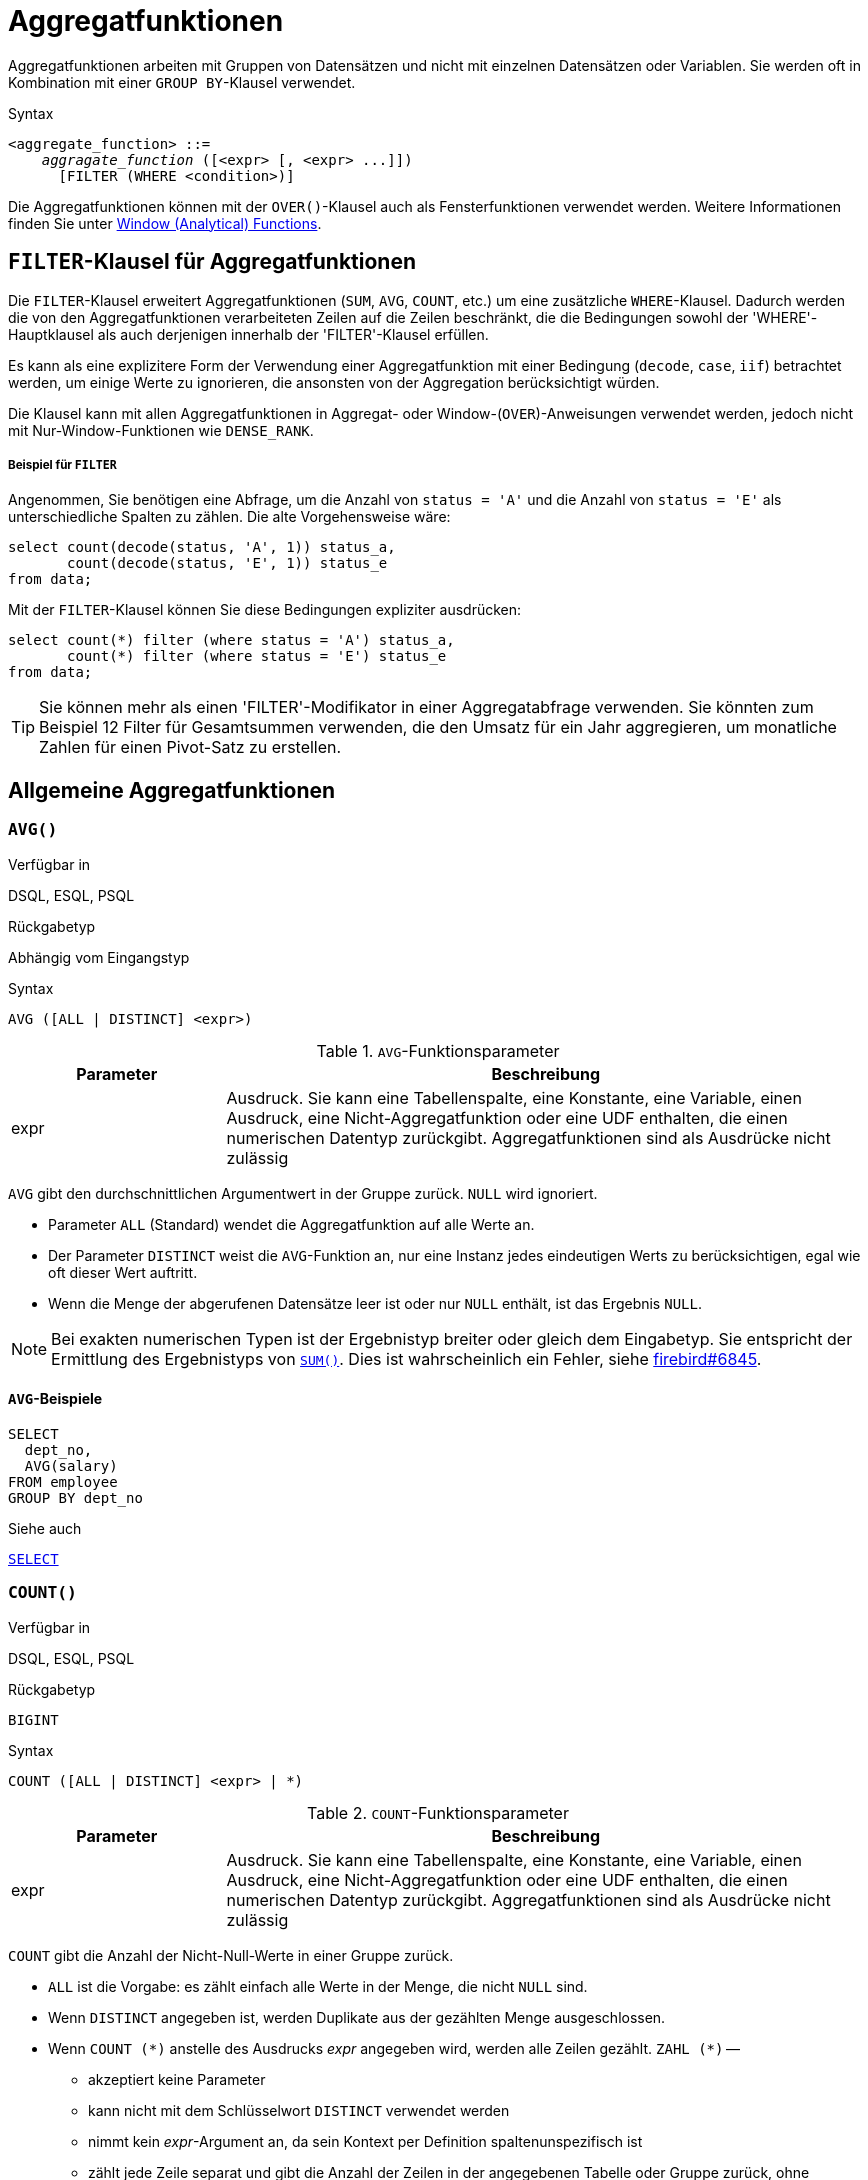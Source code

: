 [[fblangref40-aggfuncs-de]]
= Aggregatfunktionen

Aggregatfunktionen arbeiten mit Gruppen von Datensätzen und nicht mit einzelnen Datensätzen oder Variablen.
Sie werden oft in Kombination mit einer `GROUP BY`-Klausel verwendet.

.Syntax
[listing,subs=+quotes]
----
<aggregate_function> ::=
    _aggragate_function_ ([<expr> [, <expr> ...]])
      [FILTER (WHERE <condition>)]
----

Die Aggregatfunktionen können mit der `OVER()`-Klausel auch als Fensterfunktionen verwendet werden.
Weitere Informationen finden Sie unter <<fblangref40-windowfuncs-de,Window (Analytical) Functions>>.

[[fblangref40-aggfuncs-filter-de]]
== `FILTER`-Klausel für Aggregatfunktionen

Die `FILTER`-Klausel erweitert Aggregatfunktionen (`SUM`, `AVG`, `COUNT`, etc.) um eine zusätzliche `WHERE`-Klausel.
Dadurch werden die von den Aggregatfunktionen verarbeiteten Zeilen auf die Zeilen beschränkt, die die Bedingungen sowohl der 'WHERE'-Hauptklausel als auch derjenigen innerhalb der 'FILTER'-Klausel erfüllen.

Es kann als eine explizitere Form der Verwendung einer Aggregatfunktion mit einer Bedingung (`decode`, `case`, `iif`) betrachtet werden, um einige Werte zu ignorieren, die ansonsten von der Aggregation berücksichtigt würden.

Die Klausel kann mit allen Aggregatfunktionen in Aggregat- oder Window-(`OVER`)-Anweisungen verwendet werden, jedoch nicht mit Nur-Window-Funktionen wie `DENSE_RANK`.

[float]
===== Beispiel für `FILTER`

Angenommen, Sie benötigen eine Abfrage, um die Anzahl von `status = 'A'` und die Anzahl von `status = 'E'` als unterschiedliche Spalten zu zählen.
Die alte Vorgehensweise wäre:

[source]
----
select count(decode(status, 'A', 1)) status_a,
       count(decode(status, 'E', 1)) status_e
from data;
----

Mit der `FILTER`-Klausel können Sie diese Bedingungen expliziter ausdrücken:

[source]
----
select count(*) filter (where status = 'A') status_a,
       count(*) filter (where status = 'E') status_e
from data;
----

[TIP]
====
Sie können mehr als einen 'FILTER'-Modifikator in einer Aggregatabfrage verwenden.
Sie könnten zum Beispiel 12 Filter für Gesamtsummen verwenden, die den Umsatz für ein Jahr aggregieren, um monatliche Zahlen für einen Pivot-Satz zu erstellen.
====

[[fblangref40-aggfuncs-general-de]]
== Allgemeine Aggregatfunktionen

[[fblangref40-aggfuncs-avg-de]]
=== `AVG()`

.Verfügbar in
DSQL, ESQL, PSQL

.Rückgabetyp
Abhängig vom Eingangstyp

.Syntax
[listing]
----
AVG ([ALL | DISTINCT] <expr>)
----

[[fblangref40-aggfuncs-tbl-avg-de]]
.`AVG`-Funktionsparameter
[cols="<1,<3", options="header",stripes="none"]
|===
^| Parameter
^| Beschreibung

|expr
|Ausdruck.
Sie kann eine Tabellenspalte, eine Konstante, eine Variable, einen Ausdruck, eine Nicht-Aggregatfunktion oder eine UDF enthalten, die einen numerischen Datentyp zurückgibt.
Aggregatfunktionen sind als Ausdrücke nicht zulässig
|===

`AVG` gibt den durchschnittlichen Argumentwert in der Gruppe zurück.
`NULL` wird ignoriert.

* Parameter `ALL` (Standard) wendet die Aggregatfunktion auf alle Werte an.
* Der Parameter `DISTINCT` weist die `AVG`-Funktion an, nur eine Instanz jedes eindeutigen Werts zu berücksichtigen, egal wie oft dieser Wert auftritt.
* Wenn die Menge der abgerufenen Datensätze leer ist oder nur `NULL` enthält, ist das Ergebnis `NULL`. 

[NOTE]
====
Bei exakten numerischen Typen ist der Ergebnistyp breiter oder gleich dem Eingabetyp.
Sie entspricht der Ermittlung des Ergebnistyps von <<fblangref40-aggfuncs-sum-de>>.
Dies ist wahrscheinlich ein Fehler, siehe https://github.com/FirebirdSQL/firebird/issues/6845[firebird#6845].
====

[[fblangref40-aggfuncs-avg-exmpl-de]]
==== `AVG`-Beispiele

[source]
----
SELECT
  dept_no,
  AVG(salary)
FROM employee
GROUP BY dept_no
----

.Siehe auch
<<fblangref40-dml-select-de,`SELECT`>>

[[fblangref40-aggfuncs-count-de]]
=== `COUNT()`

.Verfügbar in
DSQL, ESQL, PSQL

.Rückgabetyp
`BIGINT`

.Syntax
[listing]
----
COUNT ([ALL | DISTINCT] <expr> | *)
----

[[fblangref40-aggfuncs-tbl-count-de]]
.`COUNT`-Funktionsparameter
[cols="<1,<3", options="header",stripes="none"]
|===
^| Parameter
^| Beschreibung

|expr
|Ausdruck.
Sie kann eine Tabellenspalte, eine Konstante, eine Variable, einen Ausdruck, eine Nicht-Aggregatfunktion oder eine UDF enthalten, die einen numerischen Datentyp zurückgibt.
Aggregatfunktionen sind als Ausdrücke nicht zulässig
|===

`COUNT` gibt die Anzahl der Nicht-Null-Werte in einer Gruppe zurück.

* `ALL` ist die Vorgabe: es zählt einfach alle Werte in der Menge, die nicht `NULL` sind.
* Wenn `DISTINCT` angegeben ist, werden Duplikate aus der gezählten Menge ausgeschlossen.
* Wenn `COUNT ({asterisk})` anstelle des Ausdrucks _expr_ angegeben wird, werden alle Zeilen gezählt.
`ZAHL ({asterisk})` --
** akzeptiert keine Parameter
** kann nicht mit dem Schlüsselwort `DISTINCT` verwendet werden
** nimmt kein _expr_-Argument an, da sein Kontext per Definition spaltenunspezifisch ist
** zählt jede Zeile separat und gibt die Anzahl der Zeilen in der angegebenen Tabelle oder Gruppe zurück, ohne doppelte Zeilen auszulassen
** zählt Zeilen mit `NULL`
* Wenn die Ergebnismenge leer ist oder nur `NULL` in der/den angegebenen Spalte(n) enthält, ist der zurückgegebene Zähler null.

[[fblangref40-aggfuncs-count-exmpl-de]]
==== `COUNT`-Beispiele

[source]
----
SELECT
  dept_no,
  COUNT(*) AS cnt,
  COUNT(DISTINCT name) AS cnt_name
FROM employee
GROUP BY dept_no
----

.Siehe auch
<<fblangref40-dml-select-de,`SELECT`>>.

[[fblangref40-aggfuncs-list-de]]
=== `LIST()`

.Verfügbar in
DSQL, PSQL

.Rückgabetyp
`BLOB`

.Syntax
[listing,subs=+quotes]
----
LIST ([ALL | DISTINCT] <expr> [, _separator_ ])
----

[[fblangref40-aggfuncs-tbl-list-de]]
.`LIST`-Funktionsparameter
[cols="<1,<3", options="header",stripes="none"]
|===
^| Parameter
^| Beschreibung

|expr
|Ausdruck.
Es kann eine Tabellenspalte, eine Konstante, eine Variable, einen Ausdruck, eine Nicht-Aggregatfunktion oder eine UDF enthalten, die den String-Datentyp oder ein 'BLOB' zurückgibt.
Felder des numerischen Typs und des Datums-/Uhrzeittyps werden in Zeichenfolgen umgewandelt.
Aggregatfunktionen sind als Ausdrücke nicht zulässig.

|separator
|Optionales alternatives Trennzeichen, ein Zeichenfolgenausdruck.
Komma ist das Standardtrennzeichen
|===

`LIST` gibt einen String zurück, der aus den Nicht-``NULL``-Argumentwerten in der Gruppe besteht, getrennt entweder durch ein Komma oder durch ein vom Benutzer angegebenes Trennzeichen.
Wenn keine Nicht-``NULL``-Werte vorhanden sind (dies schließt den Fall ein, in dem die Gruppe leer ist), wird ``NULL`` zurückgegeben.

* `ALL` (Standard) führt dazu, dass alle Nicht-``NULL``-Werte aufgelistet werden.
Mit `DISTINCT` werden Duplikate entfernt, außer wenn _expr_ ein `BLOB` ist.
* In Firebird 2.5 und höher kann das optionale Argument _separator_ ein beliebiger String-Ausdruck sein.
Dadurch ist es möglich, z.B. `ascii_char(13)` als Trennzeichen.
(Diese Verbesserung wurde auch auf 2.1.4 zurückportiert.)
* Die Argumente _expr_ und _separator_ unterstützen ``BLOB``s jeder Größe und jedes Zeichensatzes.
* Datum/Uhrzeit und numerische Argumente werden vor der Verkettung implizit in Zeichenfolgen umgewandelt.
* Das Ergebnis ist ein Text `BLOB`, außer wenn _expr_ ein `BLOB` eines anderen Untertyps ist.
* Die Reihenfolge der Listenwerte ist undefiniert -- die Reihenfolge, in der die Strings verkettet werden, wird durch die Lesereihenfolge aus dem Quellsatz bestimmt, die in Tabellen nicht allgemein definiert ist.
Wenn die Sortierung wichtig ist, können die Quelldaten mithilfe einer abgeleiteten Tabelle oder ähnlichem vorsortiert werden.

[[fblangref40-aggfuncs-list-exmpl-de]]
==== `LIST`-Beispiele

.Abrufen der Liste, Sortierung undefiniert:
+
[source]
----
SELECT LIST (display_name, '; ') FROM GR_WORK;
----
. Abrufen der Liste in alphabetischer Reihenfolge mithilfe einer abgeleiteten Tabelle:
+
[source]
----
SELECT LIST (display_name, '; ')
FROM (SELECT display_name
      FROM GR_WORK
      ORDER BY display_name);
----

.Siehe auch
<<fblangref40-dml-select-de,`SELECT`>>

[[fblangref40-aggfuncs-max-de]]
=== `MAX()`

.Verfügbar in
DSQL, ESQL, PSQL

.Rückgabetyp
Gibt ein Ergebnis des gleichen Datentyps wie der Eingabeausdruck zurück.

.Syntax
[listing]
----
MAX ([ALL | DISTINCT] <expr>)
----

[[fblangref40-aggfuncs-tbl-max-de]]
.`MAX`-Funktionsparameter
[cols="<1,<3", options="header",stripes="none"]
|===
^| Parameter
^| Beschreibung

|expr
|Ausdruck.
Sie kann eine Tabellenspalte, eine Konstante, eine Variable, einen Ausdruck, eine Nicht-Aggregatfunktion oder eine UDF enthalten.
Aggregatfunktionen sind als Ausdrücke nicht zulässig.
|===

`MAX` gibt das maximale Nicht-``NULL``-Element in der Ergebnismenge zurück.

* Wenn die Gruppe leer ist oder nur ``NULL``s enthält, ist das Ergebnis `NULL`.
* Wenn das Eingabeargument ein String ist, gibt die Funktion den Wert zurück, der zuletzt sortiert wird, wenn `COLLATE` verwendet wird.
* Diese Funktion unterstützt vollständig Text-``BLOB``s jeder Größe und jedes Zeichensatzes.

[NOTE]
====
Der Parameter `DISTINCT` macht bei Verwendung mit `MAX()` keinen Sinn und wird nur zur Einhaltung des Standards implementiert.
====

[[fblangref40-aggfuncs-max-exmpl-de]]
==== `MAX`-Beispiele

[source]
----
SELECT
  dept_no,
  MAX(salary)
FROM employee
GROUP BY dept_no
----

.Siehe auch
<<fblangref40-aggfuncs-min-de>>, <<fblangref40-dml-select-de,`SELECT`>>

[[fblangref40-aggfuncs-min-de]]
=== `MIN()`

.Verfügbar in
DSQL, ESQL, PSQL

.Rückgabetyp
Gibt ein Ergebnis des gleichen Datentyps wie der Eingabeausdruck zurück.

.Syntax
[listing]
----
MIN ([ALL | DISTINCT] <expr>)
----

[[fblangref40-aggfuncs-tbl-min]]
.`MIN`-Funktionsparameter
[cols="<1,<3", options="header",stripes="none"]
|===
^| Parameter
^| Beschreibung

|expr
|Ausdruck.
Sie kann eine Tabellenspalte, eine Konstante, eine Variable, einen Ausdruck, eine Nicht-Aggregatfunktion oder eine UDF enthalten.
Aggregatfunktionen sind als Ausdrücke nicht zulässig.
|===

`MIN` gibt das minimale Nicht-``NULL``-Element in der Ergebnismenge zurück.

* Wenn die Gruppe leer ist oder nur ``NULL``s enthält, ist das Ergebnis `NULL`.
* Wenn das Eingabeargument ein String ist, gibt die Funktion den Wert zurück, der zuerst sortiert wird, wenn `COLLATE` verwendet wird.
* Diese Funktion unterstützt vollständig Text-``BLOB``s jeder Größe und jedes Zeichensatzes.

[NOTE]
====
Der Parameter `DISTINCT` macht bei Verwendung mit `MIN()` keinen Sinn und wird nur zur Einhaltung des Standards implementiert.
====

[[fblangref40-aggfuncs-min-exmpl-de]]
==== `MIN`-Beispiele

[source]
----
SELECT
  dept_no,
  MIN(salary)
FROM employee
GROUP BY dept_no
----

.Siehe auch
<<fblangref40-aggfuncs-max-de>>, <<fblangref40-dml-select-de,`SELECT`>>

[[fblangref40-aggfuncs-sum-de]]
=== `SUM()`

.Verfügbar in
DSQL, ESQL, PSQL

.Rückgabetyp
Abhängig vom Eingangstyp

.Syntax
[listing]
----
SUM ([ALL | DISTINCT] <expr>)
----

[[fblangref40-aggfuncs-tbl-sum-de]]
.`SUM`-Funktionsparameter
[cols="<1,<3", options="header",stripes="none"]
|===
^| Parameter
^| Beschreibung

|expr
|Numerischer Ausdruck.
Sie kann eine Tabellenspalte, eine Konstante, eine Variable, einen Ausdruck, eine Nicht-Aggregatfunktion oder eine UDF enthalten.
Aggregatfunktionen sind als Ausdrücke nicht zulässig.
|===

`SUM` berechnet die Summe der Nicht-Null-Werte in der Gruppe und gibt sie zurück.

* Wenn die Gruppe leer ist oder nur ``NULL``s enthält, ist das Ergebnis `NULL`.
* ALL ist die Standardoption -- alle Werte in der Menge, die nicht `NULL` sind, werden verarbeitet.
Bei Angabe von `DISTINCT` werden Duplikate aus dem Set entfernt und anschließend die `SUM`-Auswertung durchgeführt.

Der Ergebnistyp von `SUM` hängt vom Eingabetyp ab:

[[fblangref40-aggfuncs-sum-types-de]]
[cols="<3m,<2m",stripes="none",frame="none",grid="none"]
|===
|FLOAT, DOUBLE PRECISION
|DOUBLE PRECISION

|SMALLINT, INTEGER
|BIGINT

|BIGINT, INT128
|INT128

|DECIMAL/NUMERIC(__p__, __n__) with _p_ < 10
|DECIMAL/NUMERIC(18, __n__)

|DECIMAL/NUMERIC(__p__, __n__) with _p_ >= 10
|DECIMAL/NUMERIC(38, __n__)

|DECFLOAT(16), DECFLOAT(34)
|DECFLOAT(34)
|===

[[fblangref40-aggfuncs-sum-exmpl-de]]
==== `SUM`-Beispiele

[source]
----
SELECT
  dept_no,
  SUM (salary),
FROM employee
GROUP BY dept_no
----

.Siehe auch
<<fblangref40-dml-select-de,`SELECT`>>

[[fblangref40-aggfuncs-stats-de]]
== Statistische Aggregatfunktionen

[[fblangref40-aggfuncs-corr-de]]
=== `CORR()`

.Verfügbar in
DSQL, PSQL

.Rückgabetyp
`DOUBLE PRECISION`

.Syntax
[listing]
----
CORR ( <expr1>, <expr2> )
----

[[fblangref40-aggfuncs-tbl-corr-de]]
.`CORR`-Funktionsparameter
[cols="<1,<3", options="header",stripes="none"]
|===
^| Parameter
^| Beschreibung

|expr__N__
|Numerischer Ausdruck.
Sie kann eine Tabellenspalte, eine Konstante, eine Variable, einen Ausdruck, eine Nicht-Aggregatfunktion oder eine UDF enthalten.
Aggregatfunktionen sind als Ausdrücke nicht zulässig.
|===

Die Funktion `CORR` gibt den Korrelationskoeffizienten für ein Paar numerischer Ausdrücke zurück.

Die Funktion `CORR(<expr1>, <expr2>)` ist äquivalent zu

[listing]
----
COVAR_POP(<expr1>, <expr2>) / (STDDEV_POP(<expr2>) * STDDEV_POP(<expr1>))
----

Dies wird auch als Korrelationskoeffizient nach Pearson bezeichnet.

Im statistischen Sinne ist Korrelation der Grad, mit dem ein Variablenpaar linear verbunden ist.
Eine lineare Beziehung zwischen Variablen bedeutet, dass der Wert einer Variablen bis zu einem gewissen Grad den Wert der anderen vorhersagen kann.
Der Korrelationskoeffizient stellt den Korrelationsgrad als Zahl von -1 (hohe inverse Korrelation) bis 1 (hohe Korrelation) dar.
Ein Wert von 0 entspricht keiner Korrelation.

Wenn die Gruppe oder das Fenster leer ist oder nur `NULL`-Werte enthält, ist das Ergebnis `NULL`.

[[fblangref40-aggfuncs-corr-exmpl-de]]
==== `CORR`-Beispiele

[source]
----
select
  corr(alength, aheight) AS c_corr
from measure
----

.Siehe auch
<<fblangref40-aggfuncs-covar-pop-de>>, <<fblangref40-aggfuncs-stddev-pop-de>>

[[fblangref40-aggfuncs-covar-pop-de]]
=== `COVAR_POP()`

.Verfügbar in
DSQL, PSQL

.Rückgabetyp
`DOUBLE PRECISION`

.Syntax
[listing]
----
COVAR_POP ( <expr1>, <expr2> )
----

[[fblangref40-aggfuncs-tbl-covar-pop-de]]
.`COVAR_POP`-Funktionsparameter
[cols="<1,<3", options="header",stripes="none"]
|===
^| Parameter
^| Beschreibung

|expr__N__
|Numerischer Ausdruck.
Sie kann eine Tabellenspalte, eine Konstante, eine Variable, einen Ausdruck, eine Nicht-Aggregatfunktion oder eine UDF enthalten.
Aggregatfunktionen sind als Ausdrücke nicht zulässig.
|===

Die Funktion `COVAR_POP` gibt die Populationskovarianz für ein Paar numerischer Ausdrücke zurück.

Die Funktion `COVAR_POP(<expr1>, <expr2>)` ist äquivalent zu

[listing]
----
(SUM(<expr1> * <expr2>) - SUM(<expr1>) * SUM(<expr2>) / COUNT(*)) / COUNT(*)
----

Wenn die Gruppe oder das Fenster leer ist oder nur `NULL`-Werte enthält, ist das Ergebnis `NULL`.

[[fblangref40-aggfuncs-covar-pop-exmpl-de]]
==== `COVAR_POP`-Beispiele

[source]
----
select
  covar_pop(alength, aheight) AS c_covar_pop
from measure
----

.Siehe auch
<<fblangref40-aggfuncs-covar-samp-de>>, <<fblangref40-aggfuncs-sum-de>>, <<fblangref40-aggfuncs-count-de>>

[[fblangref40-aggfuncs-covar-samp-de]]
=== `COVAR_SAMP()`

.Verfügbar in
DSQL, PSQL

.Rückgabetyp
`DOUBLE PRECISION`

.Syntax
[listing]
----
COVAR_SAMP ( <expr1>, <expr2> )
----

[[fblangref40-aggfuncs-tbl-covar-samp-de]]
.`COVAR_SAMP`-Funktionsparameter
[cols="<1,<3", options="header",stripes="none"]
|===
^| Parameter
^| Beschreibung

|expr__N__
|Numerischer Ausdruck.
Sie kann eine Tabellenspalte, eine Konstante, eine Variable, einen Ausdruck, eine Nicht-Aggregatfunktion oder eine UDF enthalten.
Aggregatfunktionen sind als Ausdrücke nicht zulässig.
|===

Die Funktion `COVAR_SAMP` gibt die Stichprobenkovarianz für ein Paar numerischer Ausdrücke zurück.

Die Funktion `COVAR_SAMP(<expr1>, <expr2>)` ist äquivalent zu

[listing]
----
(SUM(<expr1> * <expr2>) - SUM(<expr1>) * SUM(<expr2>) / COUNT(*)) / (COUNT(*) - 1)
----

Wenn die Gruppe oder das Fenster leer ist, nur 1 Zeile enthält oder nur `NULL`-Werte enthält, ist das Ergebnis `NULL`.

[[fblangref40-aggfuncs-covar-samp-exmpl-de]]
==== `COVAR_SAMP`-Beispiele

[source]
----
select
  covar_samp(alength, aheight) AS c_covar_samp
from measure
----

.Siehe auch
<<fblangref40-aggfuncs-covar-pop-de>>, <<fblangref40-aggfuncs-sum-de>>, <<fblangref40-aggfuncs-count-de>>

[[fblangref40-aggfuncs-stddev-pop-de]]
=== `STDDEV_POP`

.Verfügbar in
DSQL, PSQL

.Rückgabetyp
`DOUBLE PRECISION` oder `NUMERIC` je nach Typ von _expr_

.Syntax
[listing]
----
STDDEV_POP ( <expr> )
----

[[fblangref40-aggfuncs-tbl-stddev-pop-de]]
.`STDDEV_POP`-Funktionsparameter
[cols="<1,<3", options="header",stripes="none"]
|===
^| Parameter
^| Beschreibung

|expr
|Numerischer Ausdruck.
Sie kann eine Tabellenspalte, eine Konstante, eine Variable, einen Ausdruck, eine Nicht-Aggregatfunktion oder eine UDF enthalten.
Aggregatfunktionen sind als Ausdrücke nicht zulässig.
|===

Die Funktion `STDDEV_POP` gibt die Populationsstandardabweichung für eine Gruppe oder ein Fenster zurück.
`NULL`-Werte werden übersprungen.

Die Funktion `STDDEV_POP(<expr>)` ist äquivalent zu

[listing]
----
SQRT(VAR_POP(<expr>))
----

Wenn die Gruppe oder das Fenster leer ist oder nur `NULL`-Werte enthält, ist das Ergebnis `NULL`.

[[fblangref40-aggfuncs-stddev-pop-exmpl-de]]
==== `STDDEV_POP`-Beispiele

[source]
----
select
  dept_no
  stddev_pop(salary)
from employee
group by dept_no
----

.Siehe auch
<<fblangref40-aggfuncs-stddev-samp-de>>, <<fblangref40-aggfuncs-var-pop-de>>, <<fblangref40-scalarfuncs-sqrt-de,`SQRT`>>

[[fblangref40-aggfuncs-stddev-samp-de]]
=== `STDDEV_SAMP()`

.Verfügbar in
DSQL, PSQL

.Rückgabetyp
`DOUBLE PRECISION` oder `NUMERIC` je nach Typ von _expr_

.Syntax
[listing]
----
STDDEV_POP ( <expr> )
----

[[fblangref40-aggfuncs-tbl-stddev-samp-de]]
.`STDDEV_SAMP`-Funktionsparameter
[cols="<1,<3", options="header",stripes="none"]
|===
^| Parameter
^| Beschreibung

|expr
|Numerischer Ausdruck.
Sie kann eine Tabellenspalte, eine Konstante, eine Variable, einen Ausdruck, eine Nicht-Aggregatfunktion oder eine UDF enthalten.
Aggregatfunktionen sind als Ausdrücke nicht zulässig.
|===

Die Funktion `STDDEV_SAMP` gibt die Standardabweichung der Stichprobe für eine Gruppe oder ein Fenster zurück.
`NULL`-Werte werden übersprungen.

Die Funktion `STDDEV_SAMP(<expr>)` ist äquivalent zu

[listing]
----
SQRT(VAR_SAMP(<expr>))
----

Wenn die Gruppe oder das Fenster leer ist, nur 1 Zeile enthält oder nur `NULL`-Werte enthält, ist das Ergebnis `NULL`.

[[fblangref40-aggfuncs-stddev-samp-exmpl-de]]
==== `STDDEV_SAMP`-Beispiele

[source]
----
select
  dept_no
  stddev_samp(salary)
from employee
group by dept_no
----

.Siehe auch
<<fblangref40-aggfuncs-stddev-pop-de>>, <<fblangref40-aggfuncs-var-samp-de>>, <<fblangref40-scalarfuncs-sqrt-de,`SQRT`>>

[[fblangref40-aggfuncs-var-pop-de]]
=== `VAR_POP()`

.Verfügbar in
DSQL, PSQL

.Rückgabetyp
`DOUBLE PRECISION` oder `NUMERIC` je nach Typ von _expr_

.Syntax
[listing]
----
VAR_POP ( <expr> )
----

[[fblangref40-aggfuncs-tbl-var-pop-de]]
.`VAR_POP`-Funktionsparameter
[cols="<1,<3", options="header",stripes="none"]
|===
^| Parameter
^| Beschreibung

|expr
|Numerischer Ausdruck.
Sie kann eine Tabellenspalte, eine Konstante, eine Variable, einen Ausdruck, eine Nicht-Aggregatfunktion oder eine UDF enthalten.
Aggregatfunktionen sind als Ausdrücke nicht zulässig.
|===

Die Funktion `VAR_POP` gibt die Populationsvarianz für eine Gruppe oder ein Fenster zurück.
`NULL`-Werte werden übersprungen.

Die Funktion `VAR_POP(<expr>)` ist äquivalent zu

[listing]
----
(SUM(<expr> * <expr>) - SUM (<expr>) * SUM (<expr>) / COUNT(<expr>))
  / COUNT (<expr>)
----

Wenn die Gruppe oder das Fenster leer ist oder nur `NULL`-Werte enthält, ist das Ergebnis `NULL`.

[[fblangref40-aggfuncs-var-pop-exmpl-de]]
==== `VAR_POP`-Beispiele

[source]
----
select
  dept_no
  var_pop(salary)
from employee
group by dept_no
----

.Siehe auch
<<fblangref40-aggfuncs-var-samp-de>>, <<fblangref40-aggfuncs-sum-de>>, <<fblangref40-aggfuncs-count-de>>

[[fblangref40-aggfuncs-var-samp-de]]
=== `VAR_SAMP()`

.Verfügbar in
DSQL, PSQL

.Rückgabetyp
`DOUBLE PRECISION` oder `NUMERIC` je nach Typ von _expr_

.Syntax
[listing]
----
VAR_SAMP ( <expr> )
----

[[fblangref40-aggfuncs-tbl-var-samp-de]]
.`VAR_SAMP`-Funktionsparameter
[cols="<1,<3", options="header",stripes="none"]
|===
^| Parameter
^| Beschreibung

|expr
|Numerischer Ausdruck.
Sie kann eine Tabellenspalte, eine Konstante, eine Variable, einen Ausdruck, eine Nicht-Aggregatfunktion oder eine UDF enthalten.
Aggregatfunktionen sind als Ausdrücke nicht zulässig.
|===

Die Funktion `VAR_POP` gibt die Stichprobenvarianz für eine Gruppe oder ein Fenster zurück.
`NULL`-Werte werden übersprungen.

Die Funktion `VAR_SAMP(<expr>)` ist äquivalent zu

[listing]
----
(SUM(<expr> * <expr>) - SUM(<expr>) * SUM (<expr>) / COUNT (<expr>))
  / (COUNT(<expr>) - 1)
----

Wenn die Gruppe oder das Fenster leer ist, nur 1 Zeile enthält oder nur `NULL`-Werte enthält, ist das Ergebnis `NULL`.

[[fblangref40-aggfuncs-var-samp-exmpl-de]]
==== `VAR_SAMP`-Beispiele

[source]
----
select
  dept_no
  var_samp(salary)
from employee
group by dept_no
----

.Siehe auch
<<fblangref40-aggfuncs-var-pop-de>>, <<fblangref40-aggfuncs-sum-de>>, <<fblangref40-aggfuncs-count-de>>

[[fblangref40-aggfuncs-regr]]
== Aggregatfunktionen der linearen Regression

Lineare Regressionsfunktionen sind nützlich für die Fortsetzung von Trendlinien.
Die Trend- oder Regressionslinie ist normalerweise ein Muster, dem eine Reihe von Werten folgt.
Die lineare Regression ist nützlich, um zukünftige Werte vorherzusagen.
Um die Regressionsgerade fortzusetzen, müssen Sie die Steigung und den Schnittpunkt mit der y-Achse kennen.
Zur Berechnung dieser Werte kann ein Satz linearer Funktionen verwendet werden.

In der Funktionssyntax wird _y_ als _x_-abhängige Variable interpretiert.

Die Aggregatfunktionen der linearen Regression verwenden ein Argumentpaar, den abhängigen Variablenausdruck (_y_) und den unabhängigen Variablenausdruck (_x_), die beide numerische Wertausdrücke sind.
Jede Zeile, in der eines der Argumente als `NULL` ausgewertet wird, wird aus den qualifizierenden Zeilen entfernt.
Wenn keine qualifizierenden Zeilen vorhanden sind, ist das Ergebnis von `REGR_COUNT` `0` (Null), und die anderen Aggregatfunktionen der linearen Regression ergeben `NULL`.

[[fblangref40-aggfuncs-regr-avgx-de]]
=== `REGR_AVGX()`

.Verfügbar in
DSQL, PSQL

.Rückgabetyp
`DOUBLE PRECISION`

.Syntax
[listing]
----
REGR_AVGX ( <y>, <x> )
----

[[fblangref40-aggfuncs-tbl-regr-avgx-de]]
.`REGR_AVGX`-Funktionsparameter
[cols="<1,<3", options="header",stripes="none"]
|===
^| Parameter
^| Beschreibung

|y
|Abhängige Variable der Regressionsgerade.
Sie kann eine Tabellenspalte, eine Konstante, eine Variable, einen Ausdruck, eine Nicht-Aggregatfunktion oder eine UDF enthalten.
Aggregatfunktionen sind als Ausdrücke nicht zulässig.

|x
|Unabhängige Variable der Regressionsgerade.
Sie kann eine Tabellenspalte, eine Konstante, eine Variable, einen Ausdruck, eine Nicht-Aggregatfunktion oder eine UDF enthalten.
Aggregatfunktionen sind als Ausdrücke nicht zulässig.
|===

Die Funktion `REGR_AVGX` berechnet den Durchschnitt der unabhängigen Variablen (_x_) der Regressionsgerade.

Die Funktion `REGR_AVGX(<y>, <x>)` ist äquivalent zu

[listing]
----
SUM(<exprX>) / REGR_COUNT(<y>, <x>)

<exprX> :==
  CASE WHEN <x> IS NOT NULL AND <y> IS NOT NULL THEN <x> END
----

.Siehe auch
<<fblangref40-aggfuncs-regr-avgy-de>>, <<fblangref40-aggfuncs-regr-count-de>>, <<fblangref40-aggfuncs-sum-de>>

[[fblangref40-aggfuncs-regr-avgy-de]]
=== `REGR_AVGY()`

.Verfügbar in
DSQL, PSQL

.Rückgabetyp
`DOUBLE PRECISION`

.Syntax
[listing]
----
REGR_AVGY ( <y>, <x> )
----

[[fblangref40-aggfuncs-tbl-regr-avgy-de]]
.`REGR_AVGY`-Funktionsparameter
[cols="<1,<3", options="header",stripes="none"]
|===
^| Parameter
^| Beschreibung

|y
|Abhängige Variable der Regressionsgerade.
Sie kann eine Tabellenspalte, eine Konstante, eine Variable, einen Ausdruck, eine Nicht-Aggregatfunktion oder eine UDF enthalten.
Aggregatfunktionen sind als Ausdrücke nicht zulässig.

|x
|Unabhängige Variable der Regressionsgerade.
Sie kann eine Tabellenspalte, eine Konstante, eine Variable, einen Ausdruck, eine Nicht-Aggregatfunktion oder eine UDF enthalten.
Aggregatfunktionen sind als Ausdrücke nicht zulässig.
|===

Die Funktion `REGR_AVGY` berechnet den Durchschnitt der abhängigen Variablen (_y_) der Regressionsgerade.

Die Funktion `REGR_AVGY(<y>, <x>)` ist äquivalent zu

[listing]
----
SUM(<exprY>) / REGR_COUNT(<y>, <x>)

<exprY> :==
  CASE WHEN <x> IS NOT NULL AND <y> IS NOT NULL THEN <y> END
----

.Siehe auch
<<fblangref40-aggfuncs-regr-avgx-de>>, <<fblangref40-aggfuncs-regr-count-de>>, <<fblangref40-aggfuncs-sum-de>>

[[fblangref40-aggfuncs-regr-count-de]]
=== `REGR_COUNT()`

.Verfügbar in
DSQL, PSQL

.Rückgabetyp
`DOUBLE PRECISION`

.Syntax
[listing]
----
REGR_COUNT ( <y>, <x> )
----

[[fblangref40-aggfuncs-tbl-regr-count-de]]
.`REGR_COUNT`-Funktionsparameter
[cols="<1,<3", options="header",stripes="none"]
|===
^| Parameter
^| Beschreibung

|y
|Abhängige Variable der Regressionsgerade.
Sie kann eine Tabellenspalte, eine Konstante, eine Variable, einen Ausdruck, eine Nicht-Aggregatfunktion oder eine UDF enthalten.
Aggregatfunktionen sind als Ausdrücke nicht zulässig.

|x
|Unabhängige Variable der Regressionsgerade.
Sie kann eine Tabellenspalte, eine Konstante, eine Variable, einen Ausdruck, eine Nicht-Aggregatfunktion oder eine UDF enthalten.
Aggregatfunktionen sind als Ausdrücke nicht zulässig.
|===

Die Funktion `REGR_COUNT` zählt die Anzahl der nicht leeren Paare der Regressionsgerade.

Die Funktion `REGR_COUNT(<y>, <x>)` ist äquivalent zu

[listing]
----
SUM(<exprXY>) / REGR_COUNT(<y>, <x>)

<exprXY> :==
  CASE WHEN <x> IS NOT NULL AND <y> IS NOT NULL THEN 1 END
----

.Siehe auch
<<fblangref40-aggfuncs-sum-de>>

[[fblangref40-aggfuncs-regr-intercept-de]]
=== `REGR_INTERCEPT()`

.Verfügbar in
DSQL, PSQL

.Rückgabetyp
`DOUBLE PRECISION`

.Syntax
[listing]
----
REGR_INTERCEPT ( <y>, <x> )
----

[[fblangref40-aggfuncs-tbl-regr-intercept-de]]
.`REGR_INTERCEPT`-Funktionsparameter
[cols="<1,<3", options="header",stripes="none"]
|===
^| Parameter
^| Beschreibung

|y
|Abhängige Variable der Regressionsgerade.
Sie kann eine Tabellenspalte, eine Konstante, eine Variable, einen Ausdruck, eine Nicht-Aggregatfunktion oder eine UDF enthalten.
Aggregatfunktionen sind als Ausdrücke nicht zulässig.

|x
|Unabhängige Variable der Regressionsgerade.
Sie kann eine Tabellenspalte, eine Konstante, eine Variable, einen Ausdruck, eine Nicht-Aggregatfunktion oder eine UDF enthalten.
Aggregatfunktionen sind als Ausdrücke nicht zulässig.
|===

Die Funktion `REGR_INTERCEPT` berechnet den Schnittpunkt der Regressionsgerade mit der y-Achse.

Die Funktion `REGR_INTERCEPT(<y>, <x>)` ist äquivalent zu

[listing]
----
REGR_AVGY(<y>, <x>) - REGR_SLOPE(<y>, <x>) * REGR_AVGX(<y>, <x>)
----

[[fblangref40-aggfuncs-regr-intercept-exmpl-de]]
==== `REGR_INTERCEPT`-Beispiele

Prognose des Verkaufsvolumens

[source]
----
with recursive years (byyear) as (
  select 1991
  from rdb$database
  union all
  select byyear + 1
  from years
  where byyear < 2020
),
s as (
  select
    extract(year from order_date) as byyear,
    sum(total_value) as total_value
  from sales
  group by 1
),
regr as (
  select
    regr_intercept(total_value, byyear) as intercept,
    regr_slope(total_value, byyear) as slope
  from s
)
select
  years.byyear as byyear,
  intercept + (slope * years.byyear) as total_value
from years
cross join regr
----

[listing]
----
BYYEAR TOTAL_VALUE
------ ------------
  1991    118377.35
  1992    414557.62
  1993    710737.89
  1994   1006918.16
  1995   1303098.43
  1996   1599278.69
  1997   1895458.96
  1998   2191639.23
  1999   2487819.50
  2000   2783999.77
...
----

.Siehe auch
<<fblangref40-aggfuncs-regr-avgx-de>>, <<fblangref40-aggfuncs-regr-avgy-de>>, <<fblangref40-aggfuncs-regr-slope-de>>

[[fblangref40-aggfuncs-regr-r2-de]]
=== `REGR_R2()`

.Verfügbar in
DSQL, PSQL

.Rückgabetyp
`DOUBLE PRECISION`

.Syntax
[listing]
----
REGR_R2 ( <y>, <x> )
----

[[fblangref40-aggfuncs-tbl-regr-r2-de]]
.`REGR_R2`-Funktionsparameter
[cols="<1,<3", options="header",stripes="none"]
|===
^| Parameter
^| Beschreibung

|y
|Abhängige Variable der Regressionsgerade.
Sie kann eine Tabellenspalte, eine Konstante, eine Variable, einen Ausdruck, eine Nicht-Aggregatfunktion oder eine UDF enthalten.
Aggregatfunktionen sind als Ausdrücke nicht zulässig.

|x
|Unabhängige Variable der Regressionsgerade.
Sie kann eine Tabellenspalte, eine Konstante, eine Variable, einen Ausdruck, eine Nicht-Aggregatfunktion oder eine UDF enthalten.
Aggregatfunktionen sind als Ausdrücke nicht zulässig.
|===

Die Funktion REGR_R2 berechnet das Bestimmtheitsmaß oder das R-Quadrat der Regressionsgerade.

Die Funktion `REGR_R2(<y>, <x>)` ist äquivalent zu

[listing]
----
POWER(CORR(<y>, <x>), 2)
----

.Siehe auch
<<fblangref40-aggfuncs-corr-de>>, <<fblangref40-scalarfuncs-power-de,`POWER`>>

[[fblangref40-aggfuncs-regr-slope-de]]
=== `REGR_SLOPE()`

.Verfügbar in
DSQL, PSQL

.Rückgabetyp
`DOUBLE PRECISION`

.Syntax
[listing]
----
REGR_SLOPE ( <y>, <x> )
----

[[fblangref40-aggfuncs-tbl-regr-slope-de]]
.`REGR_SLOPE`-Funktionsparameter
[cols="<1,<3", options="header",stripes="none"]
|===
^| Parameter
^| Beschreibung

|y
|Abhängige Variable der Regressionsgerade.
Sie kann eine Tabellenspalte, eine Konstante, eine Variable, einen Ausdruck, eine Nicht-Aggregatfunktion oder eine UDF enthalten.
Aggregatfunktionen sind als Ausdrücke nicht zulässig.

|x
|Unabhängige Variable der Regressionsgerade.
Sie kann eine Tabellenspalte, eine Konstante, eine Variable, einen Ausdruck, eine Nicht-Aggregatfunktion oder eine UDF enthalten.
Aggregatfunktionen sind als Ausdrücke nicht zulässig.
|===

Die Funktion `REGR_SLOPE` berechnet die Steigung der Regressionsgerade.

Die Funktion `REGR_SLOPE(<y>, <x>)` ist äquivalent zu

[listing]
----
COVAR_POP(<y>, <x>) / VAR_POP(<exprX>)

<exprX> :==
  CASE WHEN <x> IS NOT NULL AND <y> IS NOT NULL THEN <x> END
----

.Siehe auch
<<fblangref40-aggfuncs-covar-pop-de>>, <<fblangref40-aggfuncs-var-pop-de>>

[[fblangref40-aggfuncs-regr-sxx-de]]
=== `REGR_SXX()`

.Verfügbar in
DSQL, PSQL

.Rückgabetyp
`DOUBLE PRECISION`

.Syntax
[listing]
----
REGR_SXX ( <y>, <x> )
----

[[fblangref40-aggfuncs-tbl-regr-sxx-de]]
.`REGR_SXX`-Funktionsparameter
[cols="<1,<3", options="header",stripes="none"]
|===
^| Parameter
^| Beschreibung

|y
|Abhängige Variable der Regressionsgerade.
Sie kann eine Tabellenspalte, eine Konstante, eine Variable, einen Ausdruck, eine Nicht-Aggregatfunktion oder eine UDF enthalten.
Aggregatfunktionen sind als Ausdrücke nicht zulässig.

|x
|Unabhängige Variable der Regressionsgerade.
Sie kann eine Tabellenspalte, eine Konstante, eine Variable, einen Ausdruck, eine Nicht-Aggregatfunktion oder eine UDF enthalten.
Aggregatfunktionen sind als Ausdrücke nicht zulässig.
|===

Die Funktion `REGR_SXX` berechnet die Quadratsumme der unabhängigen Ausdrucksvariablen (_x_).

Die Funktion `REGR_SXX(<y>, <x>)` ist äquivalent zu

[listing]
----
REGR_COUNT(<y>, <x>) * VAR_POP(<exprX>)

<exprX> :==
  CASE WHEN <x> IS NOT NULL AND <y> IS NOT NULL THEN <x> END
----

.Siehe auch
<<fblangref40-aggfuncs-regr-count-de>>, <<fblangref40-aggfuncs-var-pop-de>>

[[fblangref40-aggfuncs-regr-sxy-de]]
=== `REGR_SXY()`

.Verfügbar in
DSQL, PSQL

.Rückgabetyp
`DOUBLE PRECISION`

.Syntax
[listing]
----
REGR_SXY ( <y>, <x> )
----

[[fblangref40-aggfuncs-tbl-regr-sxy-de]]
.`REGR_SXY`-Funktionsparameter
[cols="<1,<3", options="header",stripes="none"]
|===
^| Parameter
^| Beschreibung

|y
|Abhängige Variable der Regressionsgerade.
Sie kann eine Tabellenspalte, eine Konstante, eine Variable, einen Ausdruck, eine Nicht-Aggregatfunktion oder eine UDF enthalten.
Aggregatfunktionen sind als Ausdrücke nicht zulässig.

|x
|Unabhängige Variable der Regressionsgerade.
Sie kann eine Tabellenspalte, eine Konstante, eine Variable, einen Ausdruck, eine Nicht-Aggregatfunktion oder eine UDF enthalten.
Aggregatfunktionen sind als Ausdrücke nicht zulässig.
|===

Die Funktion `REGR_SXY` berechnet die Summe der Produkte des unabhängigen Variablenausdrucks (_x_) mal des abhängigen Variablenausdrucks (_y_).

Die Funktion `REGR_SXY(<y>, <x>)` ist äquivalent zu

[listing]
----
REGR_COUNT(<y>, <x>) * COVAR_POP(<y>, <x>)
----

.Siehe auch
<<fblangref40-aggfuncs-covar-pop-de>>, <<fblangref40-aggfuncs-regr-count-de>>

[[fblangref40-aggfuncs-regr-syy-de]]
=== `REGR_SYY()`

.Verfügbar in
DSQL, PSQL

.Rückgabetyp
`DOUBLE PRECISION`

.Syntax
[listing]
----
REGR_SYY ( <y>, <x> )
----

[[fblangref40-aggfuncs-tbl-regr-syy-de]]
.`REGR_SYY`-Funktionsparameter
[cols="<1,<3", options="header",stripes="none"]
|===
^| Parameter
^| Beschreibung

|y
|Abhängige Variable der Regressionsgerade.
Sie kann eine Tabellenspalte, eine Konstante, eine Variable, einen Ausdruck, eine Nicht-Aggregatfunktion oder eine UDF enthalten.
Aggregatfunktionen sind als Ausdrücke nicht zulässig.

|x
|Unabhängige Variable der Regressionsgerade.
Sie kann eine Tabellenspalte, eine Konstante, eine Variable, einen Ausdruck, eine Nicht-Aggregatfunktion oder eine UDF enthalten.
Aggregatfunktionen sind als Ausdrücke nicht zulässig.
|===

Die Funktion `REGR_SYY` berechnet die Quadratsumme der abhängigen Variablen (_y_).

Die Funktion `REGR_SYY(<y>, <x>)` ist äquivalent zu

[listing]
----
REGR_COUNT(<y>, <x>) * VAR_POP(<exprY>)

<exprY> :==
  CASE WHEN <x> IS NOT NULL AND <y> IS NOT NULL THEN <y> END
----

.Siehe auch
<<fblangref40-aggfuncs-regr-count-de>>, <<fblangref40-aggfuncs-var-pop-de>>
